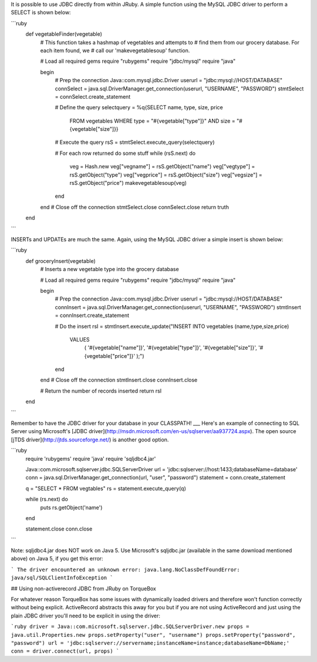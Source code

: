 It is possible to use JDBC directly from within JRuby. A simple function using the MySQL JDBC driver to perform a SELECT is shown below:

```ruby
  def vegetableFinder(vegetable)
    # This function takes a hashmap of vegetables and attempts to
    # find them from our grocery database. For each item found, we
    # call our 'makevegetablesoup' function.

    # Load all required gems
    require "rubygems"
    require "jdbc/mysql"
    require "java"

    begin
      # Prep the connection
      Java::com.mysql.jdbc.Driver
      userurl = "jdbc:mysql://HOST/DATABASE"
      connSelect = java.sql.DriverManager.get_connection(userurl, "USERNAME", "PASSWORD")
      stmtSelect = connSelect.create_statement

      # Define the query
      selectquery = %q{SELECT name, type, size, price
            FROM vegetables
            WHERE type = "#{vegetable["type"]}"
            AND size = "#{vegetable["size"]}}

      # Execute the query
      rsS = stmtSelect.execute_query(selectquery)

      # For each row returned do some stuff
      while (rsS.next) do
        veg = Hash.new
        veg["vegname"] = rsS.getObject("name")
        veg["vegtype"] = rsS.getObject("type")
        veg["vegprice"] = rsS.getObject("size")
        veg["vegsize"] = rsS.getObject("price")
        makevegetablesoup(veg)
      end
    end
    # Close off the connection
    stmtSelect.close
    connSelect.close
    return truth
  end
```

INSERTs and UPDATEs are much the same. Again, using the MySQL JDBC driver a simple insert is shown below:

```ruby
  def groceryInsert(vegetable)
    # Inserts a new vegetable type into the grocery database

    # Load all required gems
    require "rubygems"
    require "jdbc/mysql"
    require "java"

    begin
      # Prep the connection
      Java::com.mysql.jdbc.Driver
      userurl = "jdbc:mysql://HOST/DATABASE"
      connInsert = java.sql.DriverManager.get_connection(userurl, "USERNAME", "PASSWORD")
      stmtInsert = connInsert.create_statement

      # Do the insert
      rsI = stmtInsert.execute_update("INSERT INTO vegetables (name,type,size,price)
          VALUES
               (
               '#{vegetable["name"]}',
               '#{vegetable["type"]}',
               '#{vegetable["size"]}',
               '#{vegetable["price"]}'
               );")
      end
    end
    # Close off the connection
    stmtInsert.close
    connInsert.close

    # Return the number of records inserted
    return rsI
  end
```

Remember to have the JDBC driver for your database in your CLASSPATH!
___
Here's an example of connecting to SQL Server using Microsoft's [JDBC driver](http://msdn.microsoft.com/en-us/sqlserver/aa937724.aspx). The open source [jTDS driver](http://jtds.sourceforge.net/) is another good option.

```ruby
  require 'rubygems'
  require 'java'
  require 'sqljdbc4.jar'

  Java::com.microsoft.sqlserver.jdbc.SQLServerDriver
  url = 'jdbc:sqlserver://host:1433;databaseName=database'
  conn = java.sql.DriverManager.get_connection(url, "user", "password")
  statement = conn.create_statement

  q = "SELECT * FROM vegtables"
  rs = statement.execute_query(q)

  while (rs.next) do
    puts rs.getObject('name')
  end

  statement.close
  conn.close
```

Note: sqljdbc4.jar does NOT work on Java 5.  Use Microsoft's sqljdbc.jar (available in the same download mentioned above) on Java 5, if you get this error:

```
The driver encountered an unknown error: java.lang.NoClassDefFoundError: java/sql/SQLClientInfoException
```

## Using non-activerecord JDBC from JRuby on TorqueBox

For whatever reason TorqueBox has some issues with dynamically loaded drivers and therefore won't function correctly without being explicit. ActiveRecord abstracts this away for you but if you are not using ActiveRecord and just using the plain JDBC driver you'll need to be explicit in using the driver:

```ruby
driver = Java::com.microsoft.sqlserver.jdbc.SQLServerDriver.new
props = java.util.Properties.new
props.setProperty("user", "username")
props.setProperty("password", "password")
url = 'jdbc:sqlserver://servername;instanceName=instance;databaseName=DbName;'
conn = driver.connect(url, props)
```
